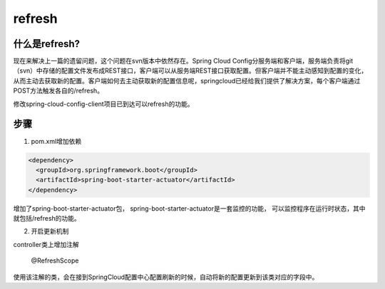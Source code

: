 refresh
===============

什么是refresh?
----------------

现在来解决上一篇的遗留问题，这个问题在svn版本中依然存在。Spring Cloud Config分服务端和客户端，服务端负责将git（svn）中存储的配置文件发布成REST接口，客户端可以从服务端REST接口获取配置。但客户端并不能主动感知到配置的变化，从而主动去获取新的配置。客户端如何去主动获取新的配置信息呢，springcloud已经给我们提供了解决方案，每个客户端通过POST方法触发各自的/refresh。

修改spring-cloud-config-client项目已到达可以refresh的功能。


步骤
--------

1. pom.xml增加依赖

.. code:: java

    <dependency>
      <groupId>org.springframework.boot</groupId>
      <artifactId>spring-boot-starter-actuator</artifactId>
    </dependency>

增加了spring-boot-starter-actuator包，
spring-boot-starter-actuator是一套监控的功能，
可以监控程序在运行时状态，其中就包括/refresh的功能。


2. 开启更新机制

controller类上增加注解

    @RefreshScope

使用该注解的类，会在接到SpringCloud配置中心配置刷新的时候，自动将新的配置更新到该类对应的字段中。